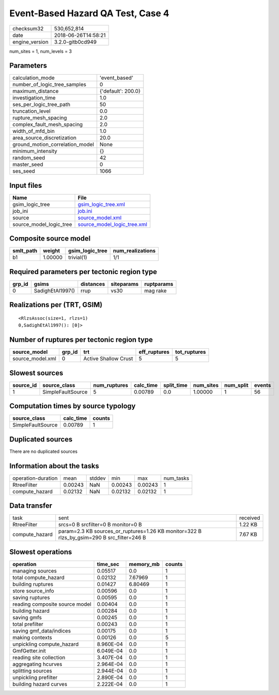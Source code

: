 Event-Based Hazard QA Test, Case 4
==================================

============== ===================
checksum32     530,652,814        
date           2018-06-26T14:58:21
engine_version 3.2.0-gitb0cd949   
============== ===================

num_sites = 1, num_levels = 3

Parameters
----------
=============================== ==================
calculation_mode                'event_based'     
number_of_logic_tree_samples    0                 
maximum_distance                {'default': 200.0}
investigation_time              1.0               
ses_per_logic_tree_path         50                
truncation_level                0.0               
rupture_mesh_spacing            2.0               
complex_fault_mesh_spacing      2.0               
width_of_mfd_bin                1.0               
area_source_discretization      20.0              
ground_motion_correlation_model None              
minimum_intensity               {}                
random_seed                     42                
master_seed                     0                 
ses_seed                        1066              
=============================== ==================

Input files
-----------
======================= ============================================================
Name                    File                                                        
======================= ============================================================
gsim_logic_tree         `gsim_logic_tree.xml <gsim_logic_tree.xml>`_                
job_ini                 `job.ini <job.ini>`_                                        
source                  `source_model.xml <source_model.xml>`_                      
source_model_logic_tree `source_model_logic_tree.xml <source_model_logic_tree.xml>`_
======================= ============================================================

Composite source model
----------------------
========= ======= =============== ================
smlt_path weight  gsim_logic_tree num_realizations
========= ======= =============== ================
b1        1.00000 trivial(1)      1/1             
========= ======= =============== ================

Required parameters per tectonic region type
--------------------------------------------
====== ================ ========= ========== ==========
grp_id gsims            distances siteparams ruptparams
====== ================ ========= ========== ==========
0      SadighEtAl1997() rrup      vs30       mag rake  
====== ================ ========= ========== ==========

Realizations per (TRT, GSIM)
----------------------------

::

  <RlzsAssoc(size=1, rlzs=1)
  0,SadighEtAl1997(): [0]>

Number of ruptures per tectonic region type
-------------------------------------------
================ ====== ==================== ============ ============
source_model     grp_id trt                  eff_ruptures tot_ruptures
================ ====== ==================== ============ ============
source_model.xml 0      Active Shallow Crust 5            5           
================ ====== ==================== ============ ============

Slowest sources
---------------
========= ================= ============ ========= ========== ========= ========= ======
source_id source_class      num_ruptures calc_time split_time num_sites num_split events
========= ================= ============ ========= ========== ========= ========= ======
1         SimpleFaultSource 5            0.00789   0.0        1.00000   1         56    
========= ================= ============ ========= ========== ========= ========= ======

Computation times by source typology
------------------------------------
================= ========= ======
source_class      calc_time counts
================= ========= ======
SimpleFaultSource 0.00789   1     
================= ========= ======

Duplicated sources
------------------
There are no duplicated sources

Information about the tasks
---------------------------
================== ======= ====== ======= ======= =========
operation-duration mean    stddev min     max     num_tasks
RtreeFilter        0.00243 NaN    0.00243 0.00243 1        
compute_hazard     0.02132 NaN    0.02132 0.02132 1        
================== ======= ====== ======= ======= =========

Data transfer
-------------
============== ========================================================================================== ========
task           sent                                                                                       received
RtreeFilter    srcs=0 B srcfilter=0 B monitor=0 B                                                         1.22 KB 
compute_hazard param=2.3 KB sources_or_ruptures=1.26 KB monitor=322 B rlzs_by_gsim=290 B src_filter=246 B 7.67 KB 
============== ========================================================================================== ========

Slowest operations
------------------
============================== ========= ========= ======
operation                      time_sec  memory_mb counts
============================== ========= ========= ======
managing sources               0.05517   0.0       1     
total compute_hazard           0.02132   7.67969   1     
building ruptures              0.01427   6.80469   1     
store source_info              0.00596   0.0       1     
saving ruptures                0.00595   0.0       1     
reading composite source model 0.00404   0.0       1     
building hazard                0.00284   0.0       1     
saving gmfs                    0.00245   0.0       1     
total prefilter                0.00243   0.0       1     
saving gmf_data/indices        0.00175   0.0       1     
making contexts                0.00126   0.0       5     
unpickling compute_hazard      8.960E-04 0.0       1     
GmfGetter.init                 6.049E-04 0.0       1     
reading site collection        3.407E-04 0.0       1     
aggregating hcurves            2.964E-04 0.0       1     
splitting sources              2.944E-04 0.0       1     
unpickling prefilter           2.890E-04 0.0       1     
building hazard curves         2.222E-04 0.0       1     
============================== ========= ========= ======
